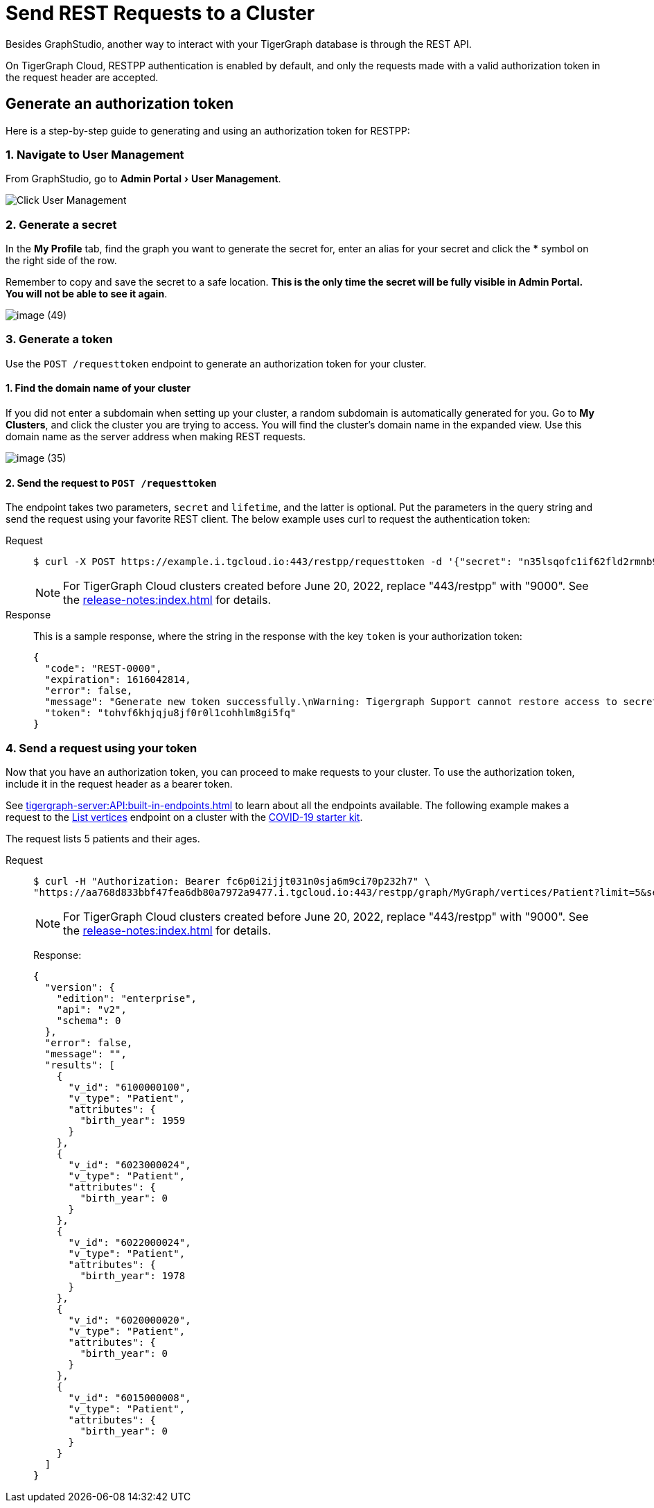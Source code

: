 = Send REST Requests to a Cluster
:experimental:

Besides GraphStudio, another way to interact with your TigerGraph database is through the REST API.

On TigerGraph Cloud, RESTPP authentication is enabled by default, and only the requests made with a valid authorization token in the request header are accepted.

== Generate an authorization token

Here is a step-by-step guide to generating and using an authorization token for RESTPP:

=== 1. Navigate to User Management

From GraphStudio, go to menu:Admin Portal[User Management].

image::image (46).png[Click User Management]

=== 2. Generate a secret

In the *My Profile* tab, find the graph you want to generate the secret for, enter an alias for your secret and click the btn:[*] symbol on the right side of the row.

Remember to copy and save the secret to a safe location. *This is the only time the secret will be fully visible in Admin Portal. You will not be able to see it again*.


image::image (49).png[]

=== 3. Generate a token

Use the `POST /requesttoken` endpoint to generate an authorization token for your cluster.

==== 1. Find the domain name of your cluster

If you did not enter a subdomain when setting up your cluster, a random subdomain is automatically generated for you.
Go to *My Clusters*, and click the cluster you are trying to access.
You will find the cluster's domain name in the expanded view.
Use this domain name as the server address when making REST requests.

image::image (35).png[]

==== 2. Send the request to `POST /requesttoken`

The endpoint takes two parameters, `secret` and `lifetime`, and the latter is optional.
Put the parameters in the query string and send the request using your favorite REST client.
The below example uses curl to request the authentication token:

[tabs]
====
Request::
+
--
[source.wrap,console]
----
$ curl -X POST https://example.i.tgcloud.io:443/restpp/requesttoken -d '{"secret": "n35lsqofc1if62fld2rmnb9hocqbh8ia", "lifetime": "100000"}'
----

[NOTE]
For TigerGraph Cloud clusters created before June 20, 2022, replace "443/restpp" with "9000". See the xref:release-notes:index.adoc[] for details.

--
Response::
+
--
This is a sample response, where the string in the response with the key `token` is your authorization token:

[source,javascript]
----
{
  "code": "REST-0000",
  "expiration": 1616042814,
  "error": false,
  "message": "Generate new token successfully.\nWarning: Tigergraph Support cannot restore access to secrets/tokens for security reasons. Please save your secret/token and keep it safe and accessible.",
  "token": "tohvf6khjqju8jf0r0l1cohhlm8gi5fq"
}
----
--
====

=== 4. Send a request using your token

Now that you have an authorization token, you can proceed to make requests to your cluster. To use the authorization token, include it in the request header as a bearer token.

See xref:tigergraph-server:API:built-in-endpoints.adoc[] to learn about all the endpoints available.
The following example makes a request to the xref:tigergraph-server:API:built-in-endpoints.adoc#_list_vertices[List vertices] endpoint on a cluster with the https://www.youtube.com/watch?v=s6-QapCEz1M&feature=youtu.be&ab_channel=TigerGraph[COVID-19 starter kit].

The request lists 5 patients and their ages.

[tabs]
====
Request::
+
--
[source.wrap,console]
----
$ curl -H "Authorization: Bearer fc6p0i2ijjt031n0sja6m9ci70p232h7" \
"https://aa768d833bbf47fea6db80a7972a9477.i.tgcloud.io:443/restpp/graph/MyGraph/vertices/Patient?limit=5&select=birth_year"
----

[NOTE]
For TigerGraph Cloud clusters created before June 20, 2022, replace "443/restpp" with "9000". See the xref:release-notes:index.adoc[] for details.
--
Response:
+
--
[source,console]
----
{
  "version": {
    "edition": "enterprise",
    "api": "v2",
    "schema": 0
  },
  "error": false,
  "message": "",
  "results": [
    {
      "v_id": "6100000100",
      "v_type": "Patient",
      "attributes": {
        "birth_year": 1959
      }
    },
    {
      "v_id": "6023000024",
      "v_type": "Patient",
      "attributes": {
        "birth_year": 0
      }
    },
    {
      "v_id": "6022000024",
      "v_type": "Patient",
      "attributes": {
        "birth_year": 1978
      }
    },
    {
      "v_id": "6020000020",
      "v_type": "Patient",
      "attributes": {
        "birth_year": 0
      }
    },
    {
      "v_id": "6015000008",
      "v_type": "Patient",
      "attributes": {
        "birth_year": 0
      }
    }
  ]
}
----
--
====